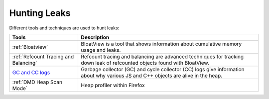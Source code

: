 Hunting Leaks
=============

.. contents:: Table of Contents
    :local:
    :depth: 2

Different tools and techniques are used to hunt leaks:

.. list-table::
   :header-rows: 1

   * - Tools
     - Description
   * - :ref:`Bloatview`
     - BloatView is a tool that shows information about cumulative memory usage and leaks.
   * - :ref:`Refcount Tracing and Balancing`
     - Refcount tracing and balancing are advanced techniques for tracking down leak of refcounted objects found with BloatView.
   * - `GC and CC logs </performance/memory/gc_and_cc_logs.html>`_
     - Garbage collector (GC) and cycle collector (CC) logs give information about why various JS and C++ objects are alive in the heap.
   * - :ref:`DMD Heap Scan Mode`
     - Heap profiler within Firefox
